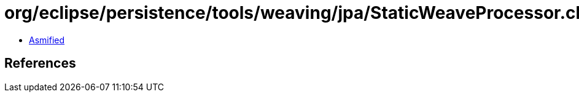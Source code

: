 = org/eclipse/persistence/tools/weaving/jpa/StaticWeaveProcessor.class

 - link:StaticWeaveProcessor-asmified.java[Asmified]

== References

